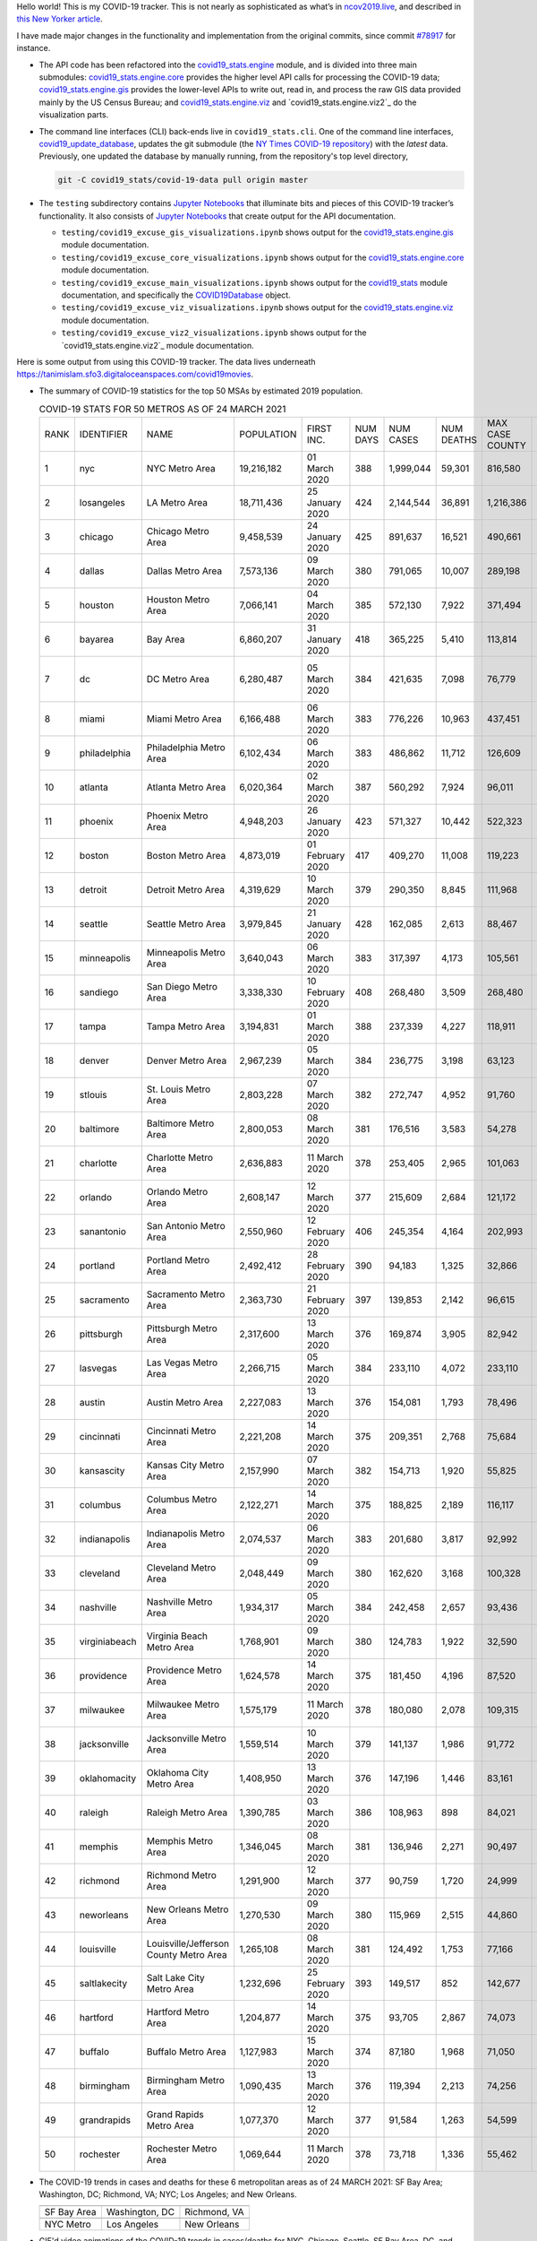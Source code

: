 Hello world! This is my COVID-19 tracker. This is not nearly as sophisticated as what’s in `ncov2019.live`_, and described in `this New Yorker article`_.

I have made major changes in the functionality and implementation from the original commits, since commit `#78917`_ for instance.

* The API code has been refactored into the |engine_main| module, and is divided into three main submodules: |engine_core| provides the higher level API calls for processing the COVID-19 data; |engine_gis| provides the lower-level APIs to write out, read in, and process the raw GIS data provided mainly by the US Census Bureau; and |engine_viz| and |engine_viz2| do the visualization parts.

* The command line interfaces (CLI) back-ends live in ``covid19_stats.cli``. One of the command line interfaces, `covid19_update_database`_, updates the git submodule (the `NY Times COVID-19 repository`_) with the *latest* data. Previously, one updated the database by manually running, from the repository's top level directory,

  .. code-block:: console

     git -C covid19_stats/covid-19-data pull origin master
  
* The ``testing`` subdirectory contains `Jupyter Notebooks`_ that illuminate bits and pieces of this COVID-19 tracker’s functionality. It also consists of `Jupyter Notebooks <https://jupyter.org>`_ that create output for the API documentation.

  * ``testing/covid19_excuse_gis_visualizations.ipynb`` shows output for the |engine_gis| module documentation.
  * ``testing/covid19_excuse_core_visualizations.ipynb`` shows output for the |engine_core| module documentation.
  * ``testing/covid19_excuse_main_visualizations.ipynb`` shows output for the |engine_top| module documentation, and specifically the `COVID19Database <https://tanimislam.github.io/covid19_stats/api/api.html#covid19_stats.COVID19Database>`_ object.
  * ``testing/covid19_excuse_viz_visualizations.ipynb`` shows output for the |engine_viz| module documentation.
  * ``testing/covid19_excuse_viz2_visualizations.ipynb`` shows output for the |engine_viz2| module documentation.
  

Here is some output from using this COVID-19 tracker. The data lives underneath https://tanimislam.sfo3.digitaloceanspaces.com/covid19movies.

* The summary of COVID-19 statistics for the top 50 MSAs by estimated 2019 population.
  
  .. list-table:: COVID-19 STATS FOR 50 METROS AS OF 24 MARCH 2021
     :widths: auto

     * - RANK
       - IDENTIFIER
       - NAME
       - POPULATION
       - FIRST INC.
       - NUM DAYS
       - NUM CASES
       - NUM DEATHS
       - MAX CASE COUNTY
       - MAX CASE COUNTY NAME
     * - 1
       - nyc
       - NYC Metro Area
       - 19,216,182
       - 01 March 2020
       - 388
       - 1,999,044
       - 59,301
       - 816,580
       - New York City, New York
     * - 2
       - losangeles
       - LA Metro Area
       - 18,711,436
       - 25 January 2020
       - 424
       - 2,144,544
       - 36,891
       - 1,216,386
       - Los Angeles County, California
     * - 3
       - chicago
       - Chicago Metro Area
       - 9,458,539
       - 24 January 2020
       - 425
       - 891,637
       - 16,521
       - 490,661
       - Cook County, Illinois
     * - 4
       - dallas
       - Dallas Metro Area
       - 7,573,136
       - 09 March 2020
       - 380
       - 791,065
       - 10,007
       - 289,198
       - Dallas County, Texas
     * - 5
       - houston
       - Houston Metro Area
       - 7,066,141
       - 04 March 2020
       - 385
       - 572,130
       - 7,922
       - 371,494
       - Harris County, Texas
     * - 6
       - bayarea
       - Bay Area
       - 6,860,207
       - 31 January 2020
       - 418
       - 365,225
       - 5,410
       - 113,814
       - Santa Clara County, California
     * - 7
       - dc
       - DC Metro Area
       - 6,280,487
       - 05 March 2020
       - 384
       - 421,635
       - 7,098
       - 76,779
       - Prince George's County, Maryland
     * - 8
       - miami
       - Miami Metro Area
       - 6,166,488
       - 06 March 2020
       - 383
       - 776,226
       - 10,963
       - 437,451
       - Miami-Dade County, Florida
     * - 9
       - philadelphia
       - Philadelphia Metro Area
       - 6,102,434
       - 06 March 2020
       - 383
       - 486,862
       - 11,712
       - 126,609
       - Philadelphia County, Pennsylvania
     * - 10
       - atlanta
       - Atlanta Metro Area
       - 6,020,364
       - 02 March 2020
       - 387
       - 560,292
       - 7,924
       - 96,011
       - Gwinnett County, Georgia
     * - 11
       - phoenix
       - Phoenix Metro Area
       - 4,948,203
       - 26 January 2020
       - 423
       - 571,327
       - 10,442
       - 522,323
       - Maricopa County, Arizona
     * - 12
       - boston
       - Boston Metro Area
       - 4,873,019
       - 01 February 2020
       - 417
       - 409,270
       - 11,008
       - 119,223
       - Middlesex County, Massachusetts
     * - 13
       - detroit
       - Detroit Metro Area
       - 4,319,629
       - 10 March 2020
       - 379
       - 290,350
       - 8,845
       - 111,968
       - Wayne County, Michigan
     * - 14
       - seattle
       - Seattle Metro Area
       - 3,979,845
       - 21 January 2020
       - 428
       - 162,085
       - 2,613
       - 88,467
       - King County, Washington
     * - 15
       - minneapolis
       - Minneapolis Metro Area
       - 3,640,043
       - 06 March 2020
       - 383
       - 317,397
       - 4,173
       - 105,561
       - Hennepin County, Minnesota
     * - 16
       - sandiego
       - San Diego Metro Area
       - 3,338,330
       - 10 February 2020
       - 408
       - 268,480
       - 3,509
       - 268,480
       - San Diego County, California
     * - 17
       - tampa
       - Tampa Metro Area
       - 3,194,831
       - 01 March 2020
       - 388
       - 237,339
       - 4,227
       - 118,911
       - Hillsborough County, Florida
     * - 18
       - denver
       - Denver Metro Area
       - 2,967,239
       - 05 March 2020
       - 384
       - 236,775
       - 3,198
       - 63,123
       - Denver County, Colorado
     * - 19
       - stlouis
       - St. Louis Metro Area
       - 2,803,228
       - 07 March 2020
       - 382
       - 272,747
       - 4,952
       - 91,760
       - St. Louis County, Missouri
     * - 20
       - baltimore
       - Baltimore Metro Area
       - 2,800,053
       - 08 March 2020
       - 381
       - 176,516
       - 3,583
       - 54,278
       - Baltimore County, Maryland
     * - 21
       - charlotte
       - Charlotte Metro Area
       - 2,636,883
       - 11 March 2020
       - 378
       - 253,405
       - 2,965
       - 101,063
       - Mecklenburg County, North Carolina
     * - 22
       - orlando
       - Orlando Metro Area
       - 2,608,147
       - 12 March 2020
       - 377
       - 215,609
       - 2,684
       - 121,172
       - Orange County, Florida
     * - 23
       - sanantonio
       - San Antonio Metro Area
       - 2,550,960
       - 12 February 2020
       - 406
       - 245,354
       - 4,164
       - 202,993
       - Bexar County, Texas
     * - 24
       - portland
       - Portland Metro Area
       - 2,492,412
       - 28 February 2020
       - 390
       - 94,183
       - 1,325
       - 32,866
       - Multnomah County, Oregon
     * - 25
       - sacramento
       - Sacramento Metro Area
       - 2,363,730
       - 21 February 2020
       - 397
       - 139,853
       - 2,142
       - 96,615
       - Sacramento County, California
     * - 26
       - pittsburgh
       - Pittsburgh Metro Area
       - 2,317,600
       - 13 March 2020
       - 376
       - 169,874
       - 3,905
       - 82,942
       - Allegheny County, Pennsylvania
     * - 27
       - lasvegas
       - Las Vegas Metro Area
       - 2,266,715
       - 05 March 2020
       - 384
       - 233,110
       - 4,072
       - 233,110
       - Clark County, Nevada
     * - 28
       - austin
       - Austin Metro Area
       - 2,227,083
       - 13 March 2020
       - 376
       - 154,081
       - 1,793
       - 78,496
       - Travis County, Texas
     * - 29
       - cincinnati
       - Cincinnati Metro Area
       - 2,221,208
       - 14 March 2020
       - 375
       - 209,351
       - 2,768
       - 75,684
       - Hamilton County, Ohio
     * - 30
       - kansascity
       - Kansas City Metro Area
       - 2,157,990
       - 07 March 2020
       - 382
       - 154,713
       - 1,920
       - 55,825
       - Johnson County, Kansas
     * - 31
       - columbus
       - Columbus Metro Area
       - 2,122,271
       - 14 March 2020
       - 375
       - 188,825
       - 2,189
       - 116,117
       - Franklin County, Ohio
     * - 32
       - indianapolis
       - Indianapolis Metro Area
       - 2,074,537
       - 06 March 2020
       - 383
       - 201,680
       - 3,817
       - 92,992
       - Marion County, Indiana
     * - 33
       - cleveland
       - Cleveland Metro Area
       - 2,048,449
       - 09 March 2020
       - 380
       - 162,620
       - 3,168
       - 100,328
       - Cuyahoga County, Ohio
     * - 34
       - nashville
       - Nashville Metro Area
       - 1,934,317
       - 05 March 2020
       - 384
       - 242,458
       - 2,657
       - 93,436
       - Davidson County, Tennessee
     * - 35
       - virginiabeach
       - Virginia Beach Metro Area
       - 1,768,901
       - 09 March 2020
       - 380
       - 124,783
       - 1,922
       - 32,590
       - Virginia Beach city, Virginia
     * - 36
       - providence
       - Providence Metro Area
       - 1,624,578
       - 14 March 2020
       - 375
       - 181,450
       - 4,196
       - 87,520
       - Providence County, Rhode Island
     * - 37
       - milwaukee
       - Milwaukee Metro Area
       - 1,575,179
       - 11 March 2020
       - 378
       - 180,080
       - 2,078
       - 109,315
       - Milwaukee County, Wisconsin
     * - 38
       - jacksonville
       - Jacksonville Metro Area
       - 1,559,514
       - 10 March 2020
       - 379
       - 141,137
       - 1,986
       - 91,772
       - Duval County, Florida
     * - 39
       - oklahomacity
       - Oklahoma City Metro Area
       - 1,408,950
       - 13 March 2020
       - 376
       - 147,196
       - 1,446
       - 83,161
       - Oklahoma County, Oklahoma
     * - 40
       - raleigh
       - Raleigh Metro Area
       - 1,390,785
       - 03 March 2020
       - 386
       - 108,963
       - 898
       - 84,021
       - Wake County, North Carolina
     * - 41
       - memphis
       - Memphis Metro Area
       - 1,346,045
       - 08 March 2020
       - 381
       - 136,946
       - 2,271
       - 90,497
       - Shelby County, Tennessee
     * - 42
       - richmond
       - Richmond Metro Area
       - 1,291,900
       - 12 March 2020
       - 377
       - 90,759
       - 1,720
       - 24,999
       - Chesterfield County, Virginia
     * - 43
       - neworleans
       - New Orleans Metro Area
       - 1,270,530
       - 09 March 2020
       - 380
       - 115,969
       - 2,515
       - 44,860
       - Jefferson Parish, Louisiana
     * - 44
       - louisville
       - Louisville/Jefferson County Metro Area
       - 1,265,108
       - 08 March 2020
       - 381
       - 124,492
       - 1,753
       - 77,166
       - Jefferson County, Kentucky
     * - 45
       - saltlakecity
       - Salt Lake City Metro Area
       - 1,232,696
       - 25 February 2020
       - 393
       - 149,517
       - 852
       - 142,677
       - Salt Lake County, Utah
     * - 46
       - hartford
       - Hartford Metro Area
       - 1,204,877
       - 14 March 2020
       - 375
       - 93,705
       - 2,867
       - 74,073
       - Hartford County, Connecticut
     * - 47
       - buffalo
       - Buffalo Metro Area
       - 1,127,983
       - 15 March 2020
       - 374
       - 87,180
       - 1,968
       - 71,050
       - Erie County, New York
     * - 48
       - birmingham
       - Birmingham Metro Area
       - 1,090,435
       - 13 March 2020
       - 376
       - 119,394
       - 2,213
       - 74,256
       - Jefferson County, Alabama
     * - 49
       - grandrapids
       - Grand Rapids Metro Area
       - 1,077,370
       - 12 March 2020
       - 377
       - 91,584
       - 1,263
       - 54,599
       - Kent County, Michigan
     * - 50
       - rochester
       - Rochester Metro Area
       - 1,069,644
       - 11 March 2020
       - 378
       - 73,718
       - 1,336
       - 55,462
       - Monroe County, New York

.. _png_figures:
	 
* The COVID-19 trends in cases and deaths for these 6 metropolitan areas as of 24 MARCH 2021: SF Bay Area; Washington, DC; Richmond, VA; NYC; Los Angeles; and New Orleans.

  .. list-table::
     :widths: auto

     * - |cds_bayarea|
       - |cds_dc|
       - |cds_richmond|
     * - SF Bay Area
       - Washington, DC
       - Richmond, VA
     * - |cds_nyc|
       - |cds_losangeles|
       - |cds_neworleans|
     * - NYC Metro
       - Los Angeles
       - New Orleans

.. _gif_animations:
  
* GIF'd video animations of the COVID-19 trends in cases/deaths for NYC, Chicago, Seattle, SF Bay Area, DC, and Richmond, as of 24 MARCH 2021.	  

  .. list-table::
     :widths: auto

     * - |anim_gif_nyc|
       - |anim_gif_chicago|
       - |anim_gif_seattle|
     * - `NYC Metro <https://tanimislam.sfo3.digitaloceanspaces.com/covid19movies/covid19_nyc_LATEST.mp4>`_
       - `Chicago <https://tanimislam.sfo3.digitaloceanspaces.com/covid19movies/covid19_chicago_LATEST.mp4>`_
       - `Seattle <https://tanimislam.sfo3.digitaloceanspaces.com/covid19movies/covid19_seattle_LATEST.mp4>`_
     * - |anim_gif_bayarea|
       - |anim_gif_dc|
       - |anim_gif_richmond|
     * - `SF Bay Area <https://tanimislam.sfo3.digitaloceanspaces.com/covid19movies/covid19_bayarea_LATEST.mp4>`_
       - `Washington, DC <https://tanimislam.sfo3.digitaloceanspaces.com/covid19movies/covid19_dc_LATEST.mp4>`_
       - `Richmond, VA <https://tanimislam.sfo3.digitaloceanspaces.com/covid19movies/covid19_richmond_LATEST.mp4>`_
     * - |anim_gif_sacramento|
       - |anim_gif_houston|
       - |anim_gif_dallas|
     * - `Sacramento, CA <https://tanimislam.sfo3.digitaloceanspaces.com/covid19movies/covid19_sacramento_LATEST.mp4>`_
       - `Houston, TX <https://tanimislam.sfo3.digitaloceanspaces.com/covid19movies/covid19_houston_LATEST.mp4>`_
       - `Dallas, TX <https://tanimislam.sfo3.digitaloceanspaces.com/covid19movies/covid19_dallas_LATEST.mp4>`_

  And here is the animation for the continental United States as of 24 MARCH 2021

  .. list-table::
     :widths: auto

     * - |anim_gif_conus|
     * - `Continental United States <https://tanimislam.sfo3.digitaloceanspaces.com/covid19movies/covid19_conus_LATEST.mp4>`_

* GIF'd video animations of the COVID-19 trends in cases/deaths for California, Texas, Florida, and Virginia, as of 24 MARCH 2021.

  .. list-table::
     :widths: auto

     * - |anim_gif_california|
       - |anim_gif_texas|
     * - `California <https://tanimislam.sfo3.digitaloceanspaces.com/covid19movies/covid19_california_LATEST.mp4>`_
       - `Texas <https://tanimislam.sfo3.digitaloceanspaces.com/covid19movies/covid19_texas_LATEST.mp4>`_
     * - |anim_gif_florida|
       - |anim_gif_virginia|
     * - `Florida <https://tanimislam.sfo3.digitaloceanspaces.com/covid19movies/covid19_florida_LATEST.mp4>`_
       - `Virginia <https://tanimislam.sfo3.digitaloceanspaces.com/covid19movies/covid19_virginia_LATEST.mp4>`_

The comprehensive documentation lives in HTML created with Sphinx_, and now in the `COVID-19 Stats GitHub Page`_ for this project. To generate the documentation,

* Go to the ``docs`` subdirectory.
* In that directory, run ``make html``.
* Load ``docs/build/html/index.html`` into a browser to see the documentation.
  
.. _`NY Times COVID-19 repository`: https://github.com/nytimes/covid-19-data
.. _`ncov2019.live`: https://ncov2019.live
.. _`this New Yorker article`: https://www.newyorker.com/magazine/2020/03/30/the-high-schooler-who-became-a-covid-19-watchdog
.. _`#78917`: https://github.com/tanimislam/covid19_stats/commit/78917dd20c43bd65320cf51958fa481febef4338
.. _`Jupyter Notebooks`: https://jupyter.org
.. _`Github flavored Markdown`: https://github.github.com/gfm
.. _reStructuredText: https://docutils.sourceforge.io/rst.html
.. _`Pandas DataFrame`: https://pandas.pydata.org/pandas-docs/stable/reference/api/pandas.DataFrame.htm
.. _MP4: https://en.wikipedia.org/wiki/MPEG-4_Part_14
.. _Sphinx: https://www.sphinx-doc.org/en/master
.. _`COVID-19 Stats GitHub Page`: https://tanimislam.sfo3.digitaloceanspaces.com/covid19_stats


.. STATIC IMAGES

.. |cds_bayarea| image:: https://tanimislam.sfo3.digitaloceanspaces.com/covid19movies/covid19_bayarea_cds_LATEST.png
   :width: 100%
   :align: middle

.. |cds_dc| image:: https://tanimislam.sfo3.digitaloceanspaces.com/covid19movies/covid19_dc_cds_LATEST.png
   :width: 100%
   :align: middle

.. |cds_richmond| image:: https://tanimislam.sfo3.digitaloceanspaces.com/covid19movies/covid19_richmond_cds_LATEST.png
   :width: 100%
   :align: middle

.. |cds_nyc| image:: https://tanimislam.sfo3.digitaloceanspaces.com/covid19movies/covid19_nyc_cds_LATEST.png
   :width: 100%
   :align: middle

.. |cds_losangeles| image:: https://tanimislam.sfo3.digitaloceanspaces.com/covid19movies/covid19_losangeles_cds_LATEST.png
   :width: 100%
   :align: middle

.. |cds_neworleans| image:: https://tanimislam.sfo3.digitaloceanspaces.com/covid19movies/covid19_neworleans_cds_LATEST.png
   :width: 100%
   :align: middle
	   
.. GIF ANIMATIONS MSA

.. |anim_gif_nyc| image:: https://tanimislam.sfo3.digitaloceanspaces.com/covid19movies/covid19_nyc_LATEST.gif
   :width: 100%
   :align: middle

.. |anim_gif_chicago| image:: https://tanimislam.sfo3.digitaloceanspaces.com/covid19movies/covid19_chicago_LATEST.gif
   :width: 100%
   :align: middle

.. |anim_gif_seattle| image:: https://tanimislam.sfo3.digitaloceanspaces.com/covid19movies/covid19_seattle_LATEST.gif
   :width: 100%
   :align: middle

.. |anim_gif_bayarea| image:: https://tanimislam.sfo3.digitaloceanspaces.com/covid19movies/covid19_bayarea_LATEST.gif
   :width: 100%
   :align: middle

.. |anim_gif_dc| image:: https://tanimislam.sfo3.digitaloceanspaces.com/covid19movies/covid19_dc_LATEST.gif
   :width: 100%
   :align: middle

.. |anim_gif_richmond| image:: https://tanimislam.sfo3.digitaloceanspaces.com/covid19movies/covid19_richmond_LATEST.gif
   :width: 100%
   :align: middle

.. |anim_gif_sacramento| image:: https://tanimislam.sfo3.digitaloceanspaces.com/covid19movies/covid19_sacramento_LATEST.gif
   :width: 100%
   :align: middle

.. |anim_gif_houston| image:: https://tanimislam.sfo3.digitaloceanspaces.com/covid19movies/covid19_houston_LATEST.gif
   :width: 100%
   :align: middle

.. |anim_gif_dallas| image:: https://tanimislam.sfo3.digitaloceanspaces.com/covid19movies/covid19_dallas_LATEST.gif
   :width: 100%
   :align: middle

	   
.. GIF ANIMATIONS CONUS

.. |anim_gif_conus| image:: https://tanimislam.sfo3.digitaloceanspaces.com/covid19movies/covid19_conus_LATEST.gif
   :width: 100%
   :align: middle

.. GIF ANIMATIONS STATE

.. |anim_gif_california| image:: https://tanimislam.sfo3.digitaloceanspaces.com/covid19movies/covid19_california_LATEST.gif
   :width: 100%
   :align: middle

.. |anim_gif_texas| image:: https://tanimislam.sfo3.digitaloceanspaces.com/covid19movies/covid19_texas_LATEST.gif
   :width: 100%
   :align: middle

.. |anim_gif_florida| image:: https://tanimislam.sfo3.digitaloceanspaces.com/covid19movies/covid19_florida_LATEST.gif
   :width: 100%
   :align: middle

.. |anim_gif_virginia| image:: https://tanimislam.sfo3.digitaloceanspaces.com/covid19movies/covid19_virginia_LATEST.gif
   :width: 100%
   :align: middle

.. _`covid19_update_database`: https://tanimislam.github.io/covid19_stats/cli/covid19_update_database.html#covid19-update-database

.. |engine_gis|  replace:: `covid19_stats.engine.gis`_
.. |engine_main| replace:: `covid19_stats.engine`_
.. |engine_core| replace:: `covid19_stats.engine.core`_
.. |engine_viz|  replace:: `covid19_stats.engine.viz`_
.. |engine_viz2|  replace:: `covid19_stats.engine.viz2`_
.. |engine_top|  replace:: `covid19_stats`_
.. _`covid19_stats.engine.gis`: https://tanimislam.github.io/covid19_stats/api/api.html#covid19-stats-engine-gis-module
.. _`covid19_stats.engine`: https://tanimislam.github.io/covid19_stats/api/api.html#covid19-stats-engine-module
.. _`covid19_stats.engine.core`: https://tanimislam.github.io/covid19_stats/api/api.html#covid19-stats-engine-core-module
.. _`covid19_stats.engine.viz`: https://tanimislam.github.io/covid19_stats/api/api.html#covid19-stats-engine-viz-module
.. _`covid19_stats`: https://tanimislam.github.io/covid19_stats/api/api.html#covid19-stats-module
